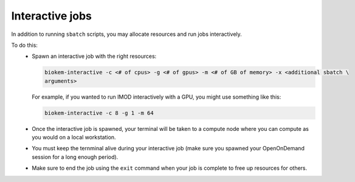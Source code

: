 Interactive jobs
================

In addition to running ``sbatch`` scripts, you may allocate resources and run jobs interactively.

To do this:
    - Spawn an interactive job with the right resources:

      .. code-block:: bash

        biokem-interactive -c <# of cpus> -g <# of gpus> -m <# of GB of memory> -x <additional sbatch \
        arguments>

      For example, if you wanted to run IMOD interactively with a GPU, you might use something like this:

      .. code-block:: bash

        biokem-interactive -c 8 -g 1 -m 64

    - Once the interactive job is spawned, your terminal will be taken to a compute node where you can compute \
      as you would on a local workstation.
    - You must keep the ternminal alive during your interactive job (make sure you spawned your OpenOnDemand \
      session for a long enough period).
    - Make sure to end the job using the ``exit`` command when your job is complete to free up resources for \
      others.
